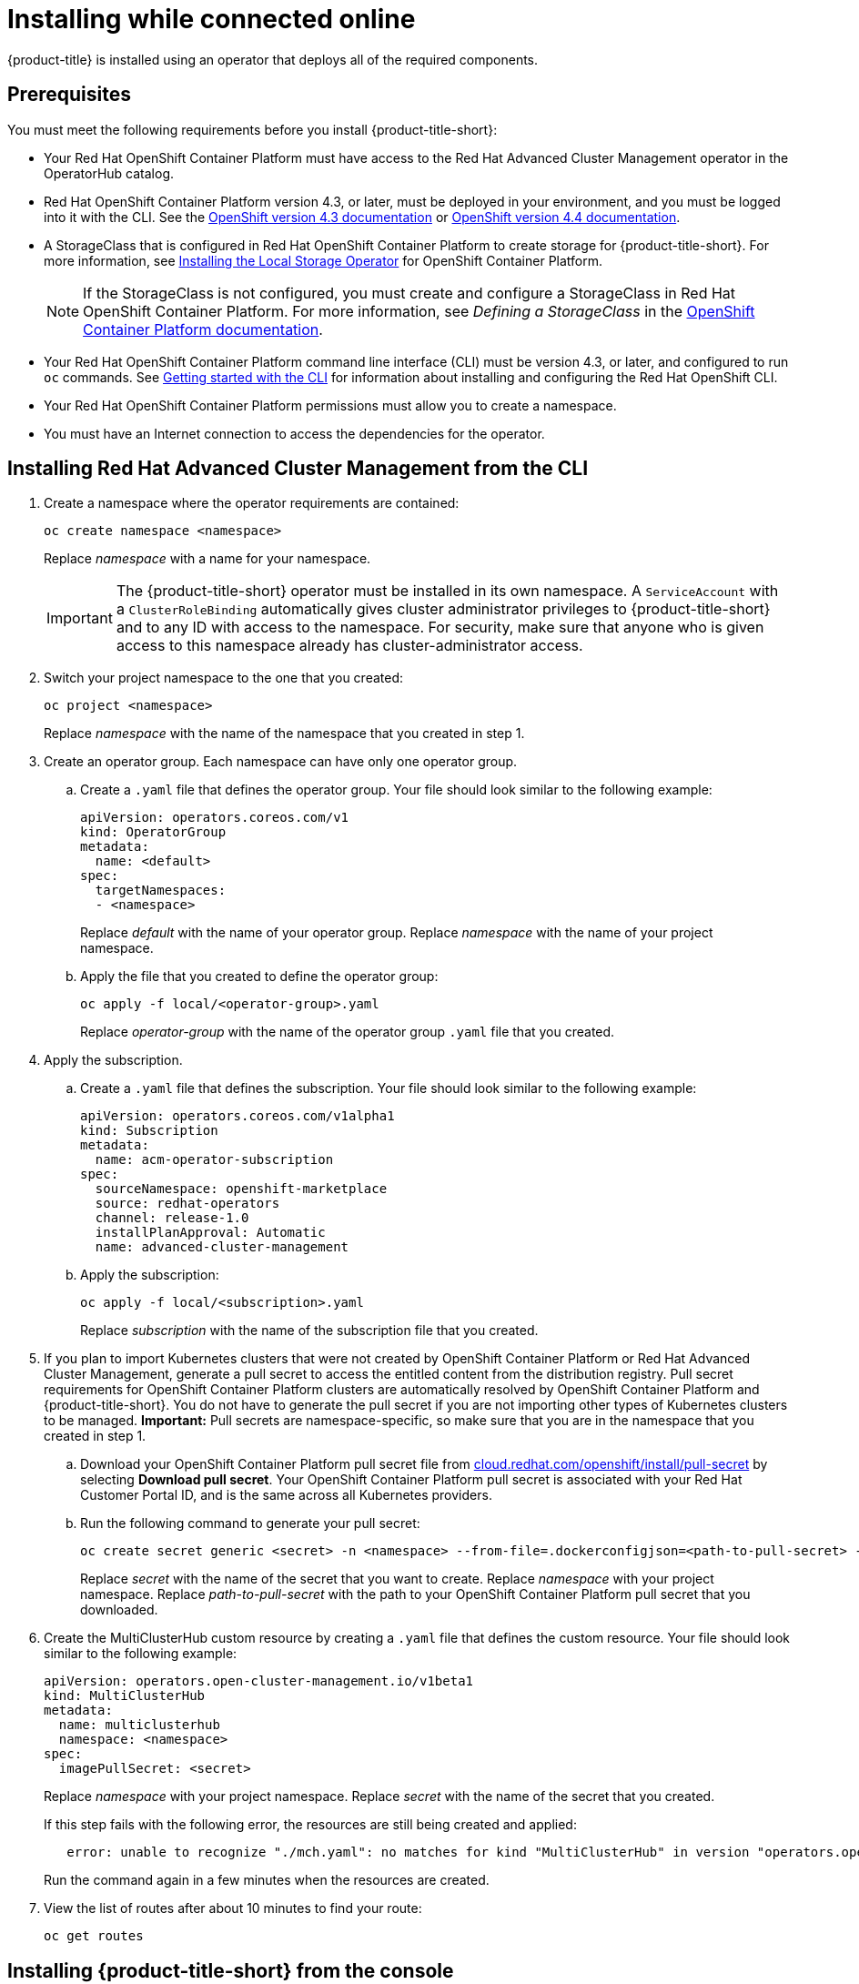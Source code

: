 [#installing-while-connected-online]
= Installing while connected online

{product-title} is installed using an operator that deploys all of the required components.

[#connect_prerequisites]
== Prerequisites

You must meet the following requirements before you install {product-title-short}:

* Your Red Hat OpenShift Container Platform must have access to the Red Hat Advanced Cluster Management operator in the OperatorHub catalog.
* Red Hat OpenShift Container Platform version 4.3, or later, must be deployed in your environment, and you must be logged into it with the CLI.
See the https://docs.openshift.com/container-platform/4.3/welcome/index.html[OpenShift version 4.3 documentation] or https://docs.openshift.com/container-platform/4.4/welcome/index.html[OpenShift version 4.4 documentation].
* A StorageClass that is configured in Red Hat OpenShift Container Platform to create storage for {product-title-short}.
For more information, see https://docs.openshift.com/container-platform/4.4/storage/persistent_storage/persistent-storage-local.html#local-storage-install_persistent-storage-local[Installing the Local Storage Operator] for OpenShift Container Platform.
+
NOTE: If the StorageClass is not configured, you must create and configure a StorageClass in Red Hat OpenShift Container Platform.
For more information, see _Defining a StorageClass_ in the https://docs.openshift.com/container-platform/4.4/storage/dynamic-provisioning.html#defining-storage-classes_dynamic-provisioning[OpenShift Container Platform documentation].

* Your Red Hat OpenShift Container Platform command line interface (CLI) must be version 4.3, or later, and configured to run `oc` commands.
See https://docs.openshift.com/container-platform/4.3/cli_reference/openshift_cli/getting-started-cli.html[Getting started with the CLI] for information about installing and configuring the Red Hat OpenShift CLI.
* Your Red Hat OpenShift Container Platform permissions must allow you to create a namespace.
* You must have an Internet connection to access the dependencies for the operator.

[#installing-red-hat-advanced-cluster-management-from-the-cli]
== Installing Red Hat Advanced Cluster Management from the CLI

. Create a namespace where the operator requirements are contained:
+
----
oc create namespace <namespace>
----
+
Replace _namespace_ with a name for your namespace.
+
IMPORTANT: The {product-title-short} operator must be installed in its own namespace.
A `ServiceAccount` with a `ClusterRoleBinding` automatically gives cluster administrator privileges to {product-title-short} and to any ID with access to the namespace.
For security, make sure that anyone who is given access to this namespace already has cluster-administrator access.

. Switch your project namespace to the one that you created:
+
----
oc project <namespace>
----
+
Replace _namespace_ with the name of the namespace that you created in step 1.

. Create an operator group.
Each namespace can have only one operator group.
 .. Create a `.yaml` file that defines the operator group.
Your file should look similar to the following example:
+
----
apiVersion: operators.coreos.com/v1
kind: OperatorGroup
metadata:
  name: <default>
spec:
  targetNamespaces:
  - <namespace>
----
+
Replace _default_ with the name of your operator group.
Replace _namespace_ with the name of your project namespace.

 .. Apply the file that you created to define the operator group:
+
----
oc apply -f local/<operator-group>.yaml
----
+
Replace _operator-group_ with the name of the operator group `.yaml` file that you created.
. Apply the subscription.
 .. Create a `.yaml` file that defines the subscription.
Your file should look similar to the following example:
+
----
apiVersion: operators.coreos.com/v1alpha1
kind: Subscription
metadata:
  name: acm-operator-subscription
spec:
  sourceNamespace: openshift-marketplace
  source: redhat-operators
  channel: release-1.0
  installPlanApproval: Automatic
  name: advanced-cluster-management
----

 .. Apply the subscription:
+
----
oc apply -f local/<subscription>.yaml
----
+
Replace _subscription_ with the name of the subscription file that you created.
. If you plan to import Kubernetes clusters that were not created by OpenShift Container Platform or Red Hat Advanced Cluster Management, generate a pull secret to access the entitled content from the distribution registry.
Pull secret requirements for OpenShift Container Platform clusters are automatically resolved by OpenShift Container Platform and {product-title-short}.
You do not have to generate the pull secret if you are not importing other types of Kubernetes clusters to be managed.
*Important:* Pull secrets are namespace-specific, so make sure that you are in the namespace that you created in step 1.
 .. Download your OpenShift Container Platform pull secret file from https://cloud.redhat.com/openshift/install/pull-secret[cloud.redhat.com/openshift/install/pull-secret] by selecting *Download pull secret*.
Your OpenShift Container Platform pull secret is associated with your Red Hat Customer Portal ID, and is the same across all Kubernetes providers.
 .. Run the following command to generate your pull secret:
+
----
oc create secret generic <secret> -n <namespace> --from-file=.dockerconfigjson=<path-to-pull-secret> --type=kubernetes.io/dockerconfigjson
----
+
Replace _secret_ with the name of the secret that you want to create.
Replace _namespace_ with your project namespace.
Replace _path-to-pull-secret_ with the path to your OpenShift Container Platform pull secret that you downloaded.
. Create the MultiClusterHub custom resource by creating a `.yaml` file that defines the custom resource.
Your file should look similar to the following example:
+
----
apiVersion: operators.open-cluster-management.io/v1beta1
kind: MultiClusterHub
metadata:
  name: multiclusterhub
  namespace: <namespace>
spec:
  imagePullSecret: <secret>
----
+
Replace _namespace_ with your project namespace.
Replace _secret_ with the name of the secret that you created.
+
If this step fails with the following error, the resources are still being created and applied:
+
----
   error: unable to recognize "./mch.yaml": no matches for kind "MultiClusterHub" in version "operators.open-cluster-                       management.io/v1beta1"
----
+
Run the command again in a few minutes when the resources are created.

. View the list of routes after about 10 minutes to find your route:
+
----
oc get routes
----

[#installing-red-hat-advanced-cluster-management-from-the-console]
== Installing {product-title-short} from the console

. Create a namespace for the operator requirements:
 .. In the Red Hat OpenShift Container Platform console navigation, select *Administration* > *Namespaces*.
 .. Select *Create Namespace*.
 .. Provide a name for your namespace.
This is the namespace that you use throughout the installation process.
 .. Select *Create*.
+
IMPORTANT: The Red Hat Advanced Cluster Management operator must be installed in its own namespace.
A `ServiceAccount` with a `ClusterRoleBinding` automatically gives cluster administrator privileges to {product-title-short} and to any ID with access to the namespace.
For security, make sure that anyone who is given access to this namespace already has cluster-administrator access.
. Switch your project namespace to the one that you created in step 1.
This ensures that the steps are completed in the correct namespace.
Some resources are namespace-specific.
 .. In the Red Hat OpenShift Container Platform console navigation, select *Administration* > *Namespaces*.
 .. In the _Projects_ field, select the namespace that you created in step 1 from the dropdown list.
. Create a pull secret that provides the entitlement to the downloads.
 .. Copy your OpenShift Container Platform pull secret from https://cloud.redhat.com/openshift/install/pull-secret[cloud.redhat.com/openshift/install/pull-secret] by selecting *Copy pull secret*.
You will use the content of this pull secret in an step later in this procedure.
Your OpenShift Container Platform pull secret is associated with your Red Hat Customer Portal ID, and is the same across all Kubernetes providers.
 .. In the Red Hat OpenShift Container Platform console navigation, select *Workloads* > *Secrets*.
 .. Select *Create* > *Image Pull Secret*.
 .. Enter a name for your secret.
 .. Select *Upload Configuration File* as the authentication type.
 .. In the _Configuration file_ field, paste the pull secret that you copied from `cloud.redhat.com`.
 .. Select *Create* to create the pull secret.
. Subscribe to the operator.
 .. In the Red Hat OpenShift Container Platform console navigation, select *Operators* > *OperatorHub*.
 .. Select *Red Hat Advanced Cluster Management*.
*Tip:* You can filter on the _Integration & Delivery_ category to narrow the choices.
 .. Select *Install*.
 .. Update the values, if necessary.
 .. Select *Subscribe*.
. Create the _MultiClusterHub_ custom resource.
 .. In the Red Hat OpenShift Container Platform console navigation, select *Installed Operators* > *MultiClusterHub*.
 .. Select the *MultiClusterHub* tab.
 .. Select *Create MultiClusterHub*.
 .. Update the default values in the `.yaml` file, according to your needs.
The following example shows some sample data:
+
----
apiVersion: operators.open-cluster-management.io/v1beta1
kind: MultiClusterHub
metadata:
  name: multiclusterhub
  namespace: <namespace>
spec:
  imagePullSecret: <secret>
----
+
Replace _secret_ with the name of the pull secret that you created.
Confirm that the _namespace_ is your project namespace.
. Select *Create* to initialize the custom resource.
It can take up to 10 minutes for the hub to build and start.
+
After the hub is created, the status for the operator is _Running_ on the _Installed Operators_ page.

. Access the console for the hub.
 .. In the Red Hat OpenShift Container Platform console navigation, select *Networking* > *Routes*.
 .. View the URL for your hub in the list, and navigate to it to access the console for your hub.
